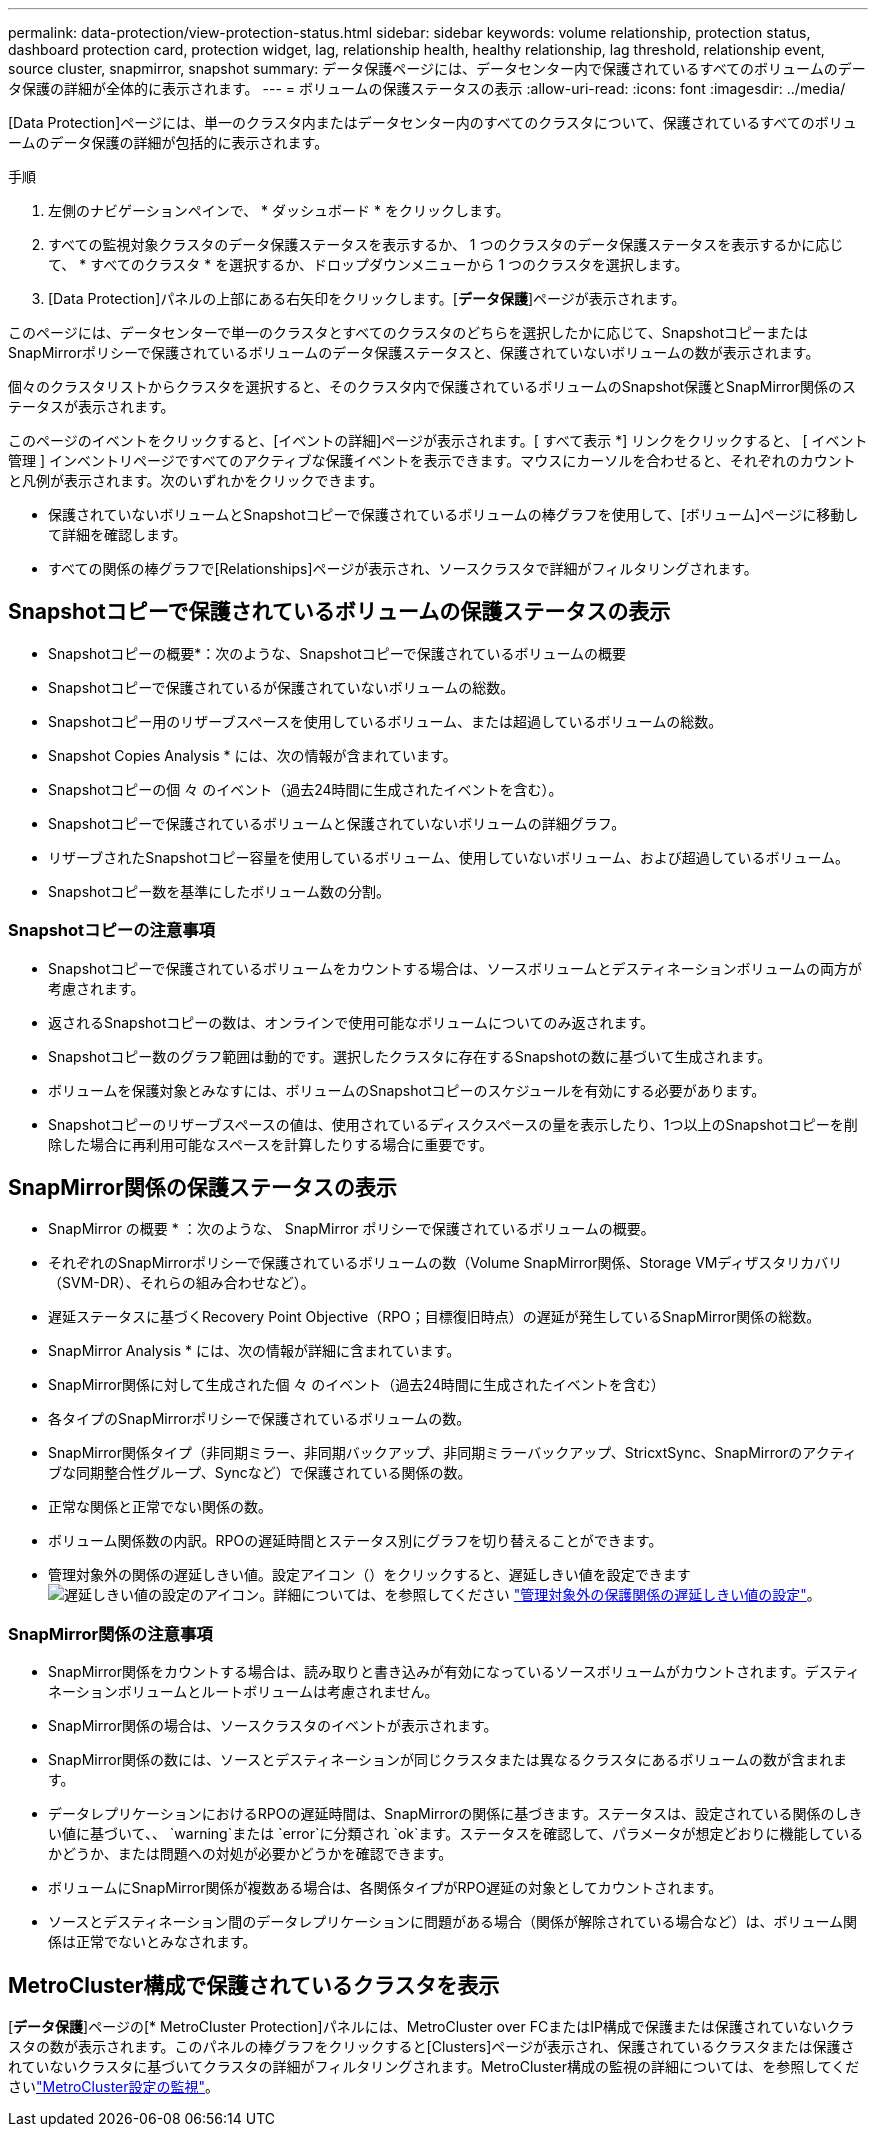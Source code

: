 ---
permalink: data-protection/view-protection-status.html 
sidebar: sidebar 
keywords: volume relationship, protection status, dashboard protection card, protection widget, lag, relationship health, healthy relationship, lag threshold, relationship event, source cluster, snapmirror, snapshot 
summary: データ保護ページには、データセンター内で保護されているすべてのボリュームのデータ保護の詳細が全体的に表示されます。 
---
= ボリュームの保護ステータスの表示
:allow-uri-read: 
:icons: font
:imagesdir: ../media/


[role="lead"]
[Data Protection]ページには、単一のクラスタ内またはデータセンター内のすべてのクラスタについて、保護されているすべてのボリュームのデータ保護の詳細が包括的に表示されます。

.手順
. 左側のナビゲーションペインで、 * ダッシュボード * をクリックします。
. すべての監視対象クラスタのデータ保護ステータスを表示するか、 1 つのクラスタのデータ保護ステータスを表示するかに応じて、 * すべてのクラスタ * を選択するか、ドロップダウンメニューから 1 つのクラスタを選択します。
. [Data Protection]パネルの上部にある右矢印をクリックします。[*データ保護*]ページが表示されます。


このページには、データセンターで単一のクラスタとすべてのクラスタのどちらを選択したかに応じて、SnapshotコピーまたはSnapMirrorポリシーで保護されているボリュームのデータ保護ステータスと、保護されていないボリュームの数が表示されます。

個々のクラスタリストからクラスタを選択すると、そのクラスタ内で保護されているボリュームのSnapshot保護とSnapMirror関係のステータスが表示されます。

このページのイベントをクリックすると、[イベントの詳細]ページが表示されます。[ すべて表示 *] リンクをクリックすると、 [ イベント管理 ] インベントリページですべてのアクティブな保護イベントを表示できます。マウスにカーソルを合わせると、それぞれのカウントと凡例が表示されます。次のいずれかをクリックできます。

* 保護されていないボリュームとSnapshotコピーで保護されているボリュームの棒グラフを使用して、[ボリューム]ページに移動して詳細を確認します。
* すべての関係の棒グラフで[Relationships]ページが表示され、ソースクラスタで詳細がフィルタリングされます。




== Snapshotコピーで保護されているボリュームの保護ステータスの表示

* Snapshotコピーの概要*：次のような、Snapshotコピーで保護されているボリュームの概要

* Snapshotコピーで保護されているが保護されていないボリュームの総数。
* Snapshotコピー用のリザーブスペースを使用しているボリューム、または超過しているボリュームの総数。


* Snapshot Copies Analysis * には、次の情報が含まれています。

* Snapshotコピーの個 々 のイベント（過去24時間に生成されたイベントを含む）。
* Snapshotコピーで保護されているボリュームと保護されていないボリュームの詳細グラフ。
* リザーブされたSnapshotコピー容量を使用しているボリューム、使用していないボリューム、および超過しているボリューム。
* Snapshotコピー数を基準にしたボリューム数の分割。




=== Snapshotコピーの注意事項

* Snapshotコピーで保護されているボリュームをカウントする場合は、ソースボリュームとデスティネーションボリュームの両方が考慮されます。
* 返されるSnapshotコピーの数は、オンラインで使用可能なボリュームについてのみ返されます。
* Snapshotコピー数のグラフ範囲は動的です。選択したクラスタに存在するSnapshotの数に基づいて生成されます。
* ボリュームを保護対象とみなすには、ボリュームのSnapshotコピーのスケジュールを有効にする必要があります。
* Snapshotコピーのリザーブスペースの値は、使用されているディスクスペースの量を表示したり、1つ以上のSnapshotコピーを削除した場合に再利用可能なスペースを計算したりする場合に重要です。




== SnapMirror関係の保護ステータスの表示

* SnapMirror の概要 * ：次のような、 SnapMirror ポリシーで保護されているボリュームの概要。

* それぞれのSnapMirrorポリシーで保護されているボリュームの数（Volume SnapMirror関係、Storage VMディザスタリカバリ（SVM-DR）、それらの組み合わせなど）。
* 遅延ステータスに基づくRecovery Point Objective（RPO；目標復旧時点）の遅延が発生しているSnapMirror関係の総数。


* SnapMirror Analysis * には、次の情報が詳細に含まれています。

* SnapMirror関係に対して生成された個 々 のイベント（過去24時間に生成されたイベントを含む）
* 各タイプのSnapMirrorポリシーで保護されているボリュームの数。
* SnapMirror関係タイプ（非同期ミラー、非同期バックアップ、非同期ミラーバックアップ、StricxtSync、SnapMirrorのアクティブな同期整合性グループ、Syncなど）で保護されている関係の数。
* 正常な関係と正常でない関係の数。
* ボリューム関係数の内訳。RPOの遅延時間とステータス別にグラフを切り替えることができます。
* 管理対象外の関係の遅延しきい値。設定アイコン（）をクリックすると、遅延しきい値を設定できますimage:../media/Settings.PNG["遅延しきい値の設定のアイコン"]。詳細については、を参照してください link:../health-checker/task_configure_lag_threshold_settings_for_unmanaged_protection.html["管理対象外の保護関係の遅延しきい値の設定"]。




=== SnapMirror関係の注意事項

* SnapMirror関係をカウントする場合は、読み取りと書き込みが有効になっているソースボリュームがカウントされます。デスティネーションボリュームとルートボリュームは考慮されません。
* SnapMirror関係の場合は、ソースクラスタのイベントが表示されます。
* SnapMirror関係の数には、ソースとデスティネーションが同じクラスタまたは異なるクラスタにあるボリュームの数が含まれます。
* データレプリケーションにおけるRPOの遅延時間は、SnapMirrorの関係に基づきます。ステータスは、設定されている関係のしきい値に基づいて、、 `warning`または `error`に分類され `ok`ます。ステータスを確認して、パラメータが想定どおりに機能しているかどうか、または問題への対処が必要かどうかを確認できます。
* ボリュームにSnapMirror関係が複数ある場合は、各関係タイプがRPO遅延の対象としてカウントされます。
* ソースとデスティネーション間のデータレプリケーションに問題がある場合（関係が解除されている場合など）は、ボリューム関係は正常でないとみなされます。




== MetroCluster構成で保護されているクラスタを表示

[*データ保護*]ページの[* MetroCluster Protection]パネルには、MetroCluster over FCまたはIP構成で保護または保護されていないクラスタの数が表示されます。このパネルの棒グラフをクリックすると[Clusters]ページが表示され、保護されているクラスタまたは保護されていないクラスタに基づいてクラスタの詳細がフィルタリングされます。MetroCluster構成の監視の詳細については、を参照してくださいlink:../storage-mgmt/task_monitor_metrocluster_configurations.html["MetroCluster設定の監視"]。
